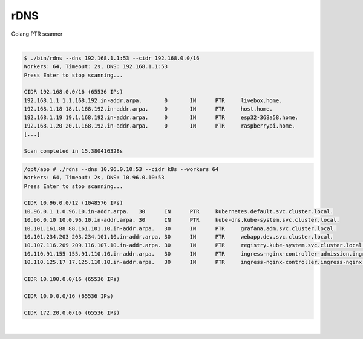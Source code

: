 ####
rDNS
####

| Golang PTR scanner

|

.. code-block:: bash

    $ ./bin/rdns --dns 192.168.1.1:53 --cidr 192.168.0.0/16
    Workers: 64, Timeout: 2s, DNS: 192.168.1.1:53
    Press Enter to stop scanning...

    CIDR 192.168.0.0/16 (65536 IPs)
    192.168.1.1 1.1.168.192.in-addr.arpa.	0	IN	PTR	livebox.home.
    192.168.1.18 18.1.168.192.in-addr.arpa.	0	IN	PTR	host.home.
    192.168.1.19 19.1.168.192.in-addr.arpa.	0	IN	PTR	esp32-368a58.home.
    192.168.1.20 20.1.168.192.in-addr.arpa.	0	IN	PTR	raspberrypi.home.
    [...]

    Scan completed in 15.380416328s 

.. code-block:: bash

    /opt/app # ./rdns --dns 10.96.0.10:53 --cidr k8s --workers 64
    Workers: 64, Timeout: 2s, DNS: 10.96.0.10:53
    Press Enter to stop scanning...

    CIDR 10.96.0.0/12 (1048576 IPs)
    10.96.0.1 1.0.96.10.in-addr.arpa.	30	IN	PTR	kubernetes.default.svc.cluster.local.
    10.96.0.10 10.0.96.10.in-addr.arpa.	30	IN	PTR	kube-dns.kube-system.svc.cluster.local.
    10.101.161.88 88.161.101.10.in-addr.arpa.	30	IN	PTR	grafana.adm.svc.cluster.local.
    10.101.234.203 203.234.101.10.in-addr.arpa.	30	IN	PTR	webapp.dev.svc.cluster.local.
    10.107.116.209 209.116.107.10.in-addr.arpa.	30	IN	PTR	registry.kube-system.svc.cluster.local.
    10.110.91.155 155.91.110.10.in-addr.arpa.	30	IN	PTR	ingress-nginx-controller-admission.ingress-nginx.svc.cluster.local.
    10.110.125.17 17.125.110.10.in-addr.arpa.	30	IN	PTR	ingress-nginx-controller.ingress-nginx.svc.cluster.local.

    CIDR 10.100.0.0/16 (65536 IPs)

    CIDR 10.0.0.0/16 (65536 IPs)

    CIDR 172.20.0.0/16 (65536 IPs)

|
